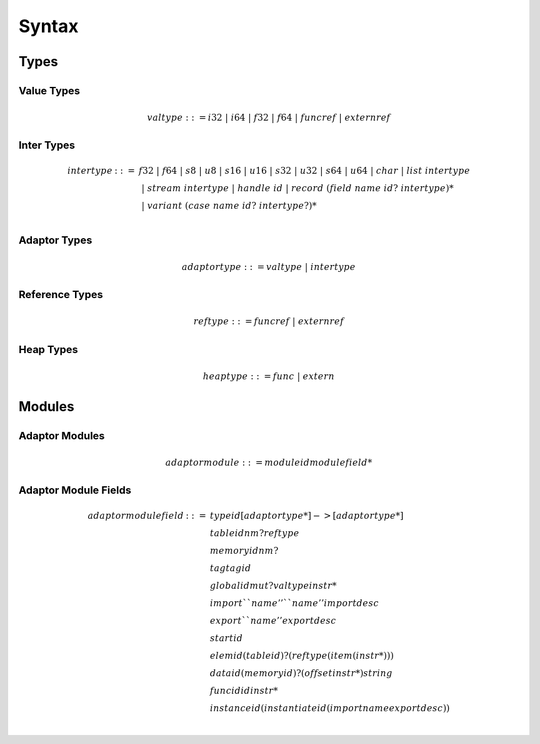 .. _syntax:

Syntax
============


Types
-----

Value Types
~~~~~~~~~~~

.. math::
   valtype ::= i32 ~|~ i64 ~|~ f32 ~|~
  f64 ~|~ funcref ~|~ externref


Inter Types
~~~~~~~~~~~

.. math::
   \begin{array}{lcl}
   intertype & ::= & f32 ~|~
   f64 ~|~ s8 ~|~ u8 ~|~ s16 ~|~ u16 ~|~ s32 ~|~ u32 ~|~ s64 ~|~ u64
   ~|~ char ~|~ list ~intertype \\ & & ~|~  stream~intertype ~|~ handle~id
   ~|~ record~ (field~name~ id?~ intertype)*\\ & &
   ~|~ variant~ (case~name~id?~ intertype?)*\\
   \end{array}


Adaptor Types
~~~~~~~~~~~~~

.. math::
   adaptortype ::= valtype ~|~ intertype


Reference Types
~~~~~~~~~~~~~~~

.. math::
   reftype ::= funcref ~|~ externref


Heap Types
~~~~~~~~~~~~~~~

.. math::
   heaptype ::= func ~|~ extern



Modules
-----


Adaptor Modules
~~~~~~~~~~~~~~~

.. math::
   adaptormodule ::= module id modulefield*

Adaptor Module Fields
~~~~~~~~~~~~~~~~~~~~~

.. math::
   \begin{array}{lcl}
   adaptormodulefield &::=& type id [adaptortype*] -> [adaptortype*]\\
   & & table id n m? reftype\\
   & & memory id n m?\\
   & & tag tag id\\
   & & global id mut? valtype instr*\\
   & & import ``name'' ``name'' importdesc\\
   & & export ``name'' exportdesc\\
   & & start id\\
   & & elem id (table id)? (reftype (item (instr*)))\\
   & & data id (memory id)? (offset instr*) string\\
   & & func id id instr*\\
   & & instance id (instantiate id (import name exportdesc))\\
   \end{array}
